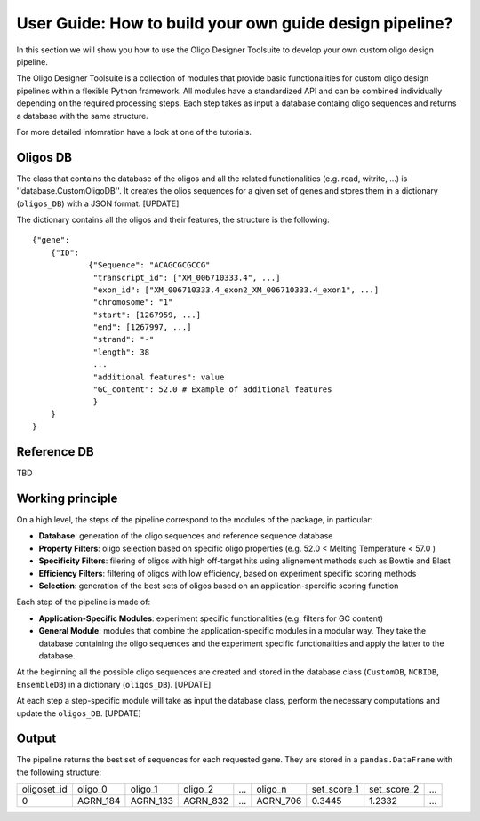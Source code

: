User Guide: How to build your own guide design pipeline?
========================================================

In this section we will show you how to use the Oligo Designer Toolsuite to develop your own custom oligo design pipeline.

The Oligo Designer Toolsuite is a collection of modules that provide basic functionalities for custom oligo design pipelines
within a flexible Python framework. All modules have a standardized API and can be combined individually
depending on the required processing steps. Each step takes as input a database containg oligo sequences and
returns a database with the same structure.

For more detailed infomration have a look at one of the tutorials.

Oligos DB
---------

The class that contains the database of the oligos and all the related functionalities (e.g. read, witrite, ...) is ''database.CustomOligoDB''.
It creates the olios sequences for a given set of genes and stores them in a dictionary (``oligos_DB``) with a JSON format. [UPDATE]

The dictionary contains all the oligos and their features, the structure is the following:

::

    {"gene":
    	{"ID":
    		{"Sequence": "ACAGCGCGCCG"
    		 "transcript_id": ["XM_006710333.4", ...]
    		 "exon_id": ["XM_006710333.4_exon2_XM_006710333.4_exon1", ...]
    		 "chromosome": "1"
    		 "start": [1267959, ...]
    		 "end": [1267997, ...]
    		 "strand": "-"
    		 "length": 38
    		 ...
    		 "additional features": value
    		 "GC_content": 52.0 # Example of additional features
     		 }
    	}
    }


Reference DB
------------

TBD


Working principle
-----------------

On a high level, the steps of the pipeline correspond to the modules of the package, in particular:

- **Database**: generation of the oligo sequences and reference sequence database

- **Property Filters**: oligo selection based on specific oligo properties (e.g. 52.0 < Melting Temperature < 57.0 )

- **Specificity Filters**: filering of oligos with high off-target hits using alignement methods such as Bowtie and Blast

- **Efficiency Filters**: filtering of oligos with low efficiency, based on experiment specific scoring methods

- **Selection**: generation of the best sets of oligos based on an application-spercific scoring function


Each step of the pipeline is made of:

- **Application-Specific Modules**: experiment specific functionalities (e.g. filters for GC content)

- **General Module**: modules that combine the application-specific modules in a modular way. They take the database containing the oligo sequences and the experiment specific functionalities and apply the latter to the database.


At the beginning all the possible oligo sequences are created and stored
in the database class (``CustomDB``, ``NCBIDB``, ``EnsembleDB``) in a dictionary (``oligos_DB``). [UPDATE]

At each step a step-specific module will take as input the database class, perform the necessary computations and update the ``oligos_DB``. [UPDATE]

Output
------

The pipeline returns the best set of sequences for each requested gene. They are stored in a ``pandas.DataFrame`` with the following structure:

+-------------+----------+----------+----------+-------+----------+-------------+-------------+-------+
| oligoset_id | oligo_0  | oligo_1  | oligo_2  |  ...  | oligo_n  | set_score_1 | set_score_2 |  ...  |
+-------------+----------+----------+----------+-------+----------+-------------+-------------+-------+
| 0           | AGRN_184 | AGRN_133 | AGRN_832 |  ...  | AGRN_706 | 0.3445      | 1.2332      |  ...  |
+-------------+----------+----------+-----+----+-------+----------+-------------+-------------+-------+
